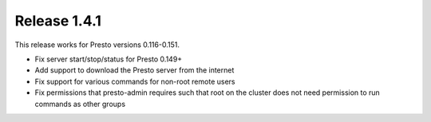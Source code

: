 =============
Release 1.4.1
=============

This release works for Presto versions 0.116-0.151.

* Fix server start/stop/status for Presto 0.149+
* Add support to download the Presto server from the internet
* Fix support for various commands for non-root remote users
* Fix permissions that presto-admin requires such that root on the cluster does not need permission to run commands as other groups

